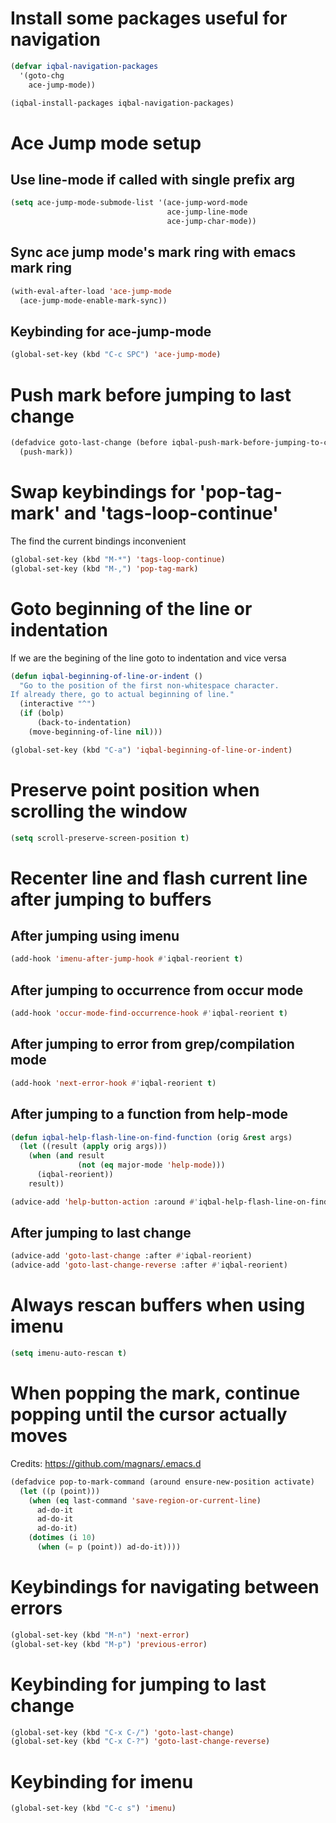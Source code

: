 * Install some packages useful for navigation
  #+BEGIN_SRC emacs-lisp
    (defvar iqbal-navigation-packages
      '(goto-chg
        ace-jump-mode))
  
    (iqbal-install-packages iqbal-navigation-packages)
  #+END_SRC


* Ace Jump mode setup
** Use line-mode if called with single prefix arg
  #+BEGIN_SRC emacs-lisp
    (setq ace-jump-mode-submode-list '(ace-jump-word-mode
                                       ace-jump-line-mode
                                       ace-jump-char-mode))
  #+END_SRC

** Sync ace jump mode's mark ring with emacs mark ring
   #+BEGIN_SRC emacs-lisp
     (with-eval-after-load 'ace-jump-mode
       (ace-jump-mode-enable-mark-sync))
   #+END_SRC

** Keybinding for ace-jump-mode
   #+BEGIN_SRC emacs-lisp
     (global-set-key (kbd "C-c SPC") 'ace-jump-mode)
   #+END_SRC


* Push mark before jumping to last change
  #+BEGIN_SRC emacs-lisp
    (defadvice goto-last-change (before iqbal-push-mark-before-jumping-to-chg (&rest ignored))
      (push-mark))
  #+END_SRC


* Swap keybindings for 'pop-tag-mark' and 'tags-loop-continue'
  The find the current bindings inconvenient
  #+BEGIN_SRC emacs-lisp
    (global-set-key (kbd "M-*") 'tags-loop-continue)
    (global-set-key (kbd "M-,") 'pop-tag-mark)
  #+END_SRC


* Goto beginning of the line or indentation
  If we are the begining of the line goto to indentation and vice versa
  #+BEGIN_SRC emacs-lisp
    (defun iqbal-beginning-of-line-or-indent ()
      "Go to the position of the first non-whitespace character.
    If already there, go to actual beginning of line."
      (interactive "^")
      (if (bolp)
          (back-to-indentation)
        (move-beginning-of-line nil)))

    (global-set-key (kbd "C-a") 'iqbal-beginning-of-line-or-indent)
  #+END_SRC


* Preserve point position when scrolling the window
  #+BEGIN_SRC emacs-lisp
    (setq scroll-preserve-screen-position t)
  #+END_SRC


* Recenter line and flash current line after jumping to buffers
** After jumping using imenu
  #+BEGIN_SRC emacs-lisp
    (add-hook 'imenu-after-jump-hook #'iqbal-reorient t)
  #+END_SRC

** After jumping to occurrence from occur mode 
   #+BEGIN_SRC emacs-lisp
     (add-hook 'occur-mode-find-occurrence-hook #'iqbal-reorient t)
   #+END_SRC

** After jumping to error from grep/compilation mode
   #+BEGIN_SRC emacs-lisp
     (add-hook 'next-error-hook #'iqbal-reorient t)
   #+END_SRC

** After jumping to a function from help-mode
   #+BEGIN_SRC emacs-lisp
     (defun iqbal-help-flash-line-on-find-function (orig &rest args)
       (let ((result (apply orig args)))
         (when (and result
                    (not (eq major-mode 'help-mode)))
           (iqbal-reorient))
         result))

     (advice-add 'help-button-action :around #'iqbal-help-flash-line-on-find-function)
   #+END_SRC

** After jumping to last change
   #+BEGIN_SRC emacs-lisp
     (advice-add 'goto-last-change :after #'iqbal-reorient)
     (advice-add 'goto-last-change-reverse :after #'iqbal-reorient)
   #+END_SRC


* Always rescan buffers when using imenu
  #+BEGIN_SRC emacs-lisp
    (setq imenu-auto-rescan t)
  #+END_SRC


* When popping the mark, continue popping until the cursor actually moves
  Credits: [[https://github.com/magnars/.emacs.d]]
  #+BEGIN_SRC emacs-lisp
    (defadvice pop-to-mark-command (around ensure-new-position activate)
      (let ((p (point)))
        (when (eq last-command 'save-region-or-current-line)
          ad-do-it
          ad-do-it
          ad-do-it)
        (dotimes (i 10)
          (when (= p (point)) ad-do-it))))
  #+END_SRC


* Keybindings for navigating between errors
  #+BEGIN_SRC emacs-lisp
    (global-set-key (kbd "M-n") 'next-error)
    (global-set-key (kbd "M-p") 'previous-error)
  #+END_SRC


* Keybinding for jumping to last change
  #+BEGIN_SRC emacs-lisp
    (global-set-key (kbd "C-x C-/") 'goto-last-change)
    (global-set-key (kbd "C-x C-?") 'goto-last-change-reverse)
  #+END_SRC


* Keybinding for imenu
  #+BEGIN_SRC emacs-lisp
    (global-set-key (kbd "C-c s") 'imenu)
  #+END_SRC
